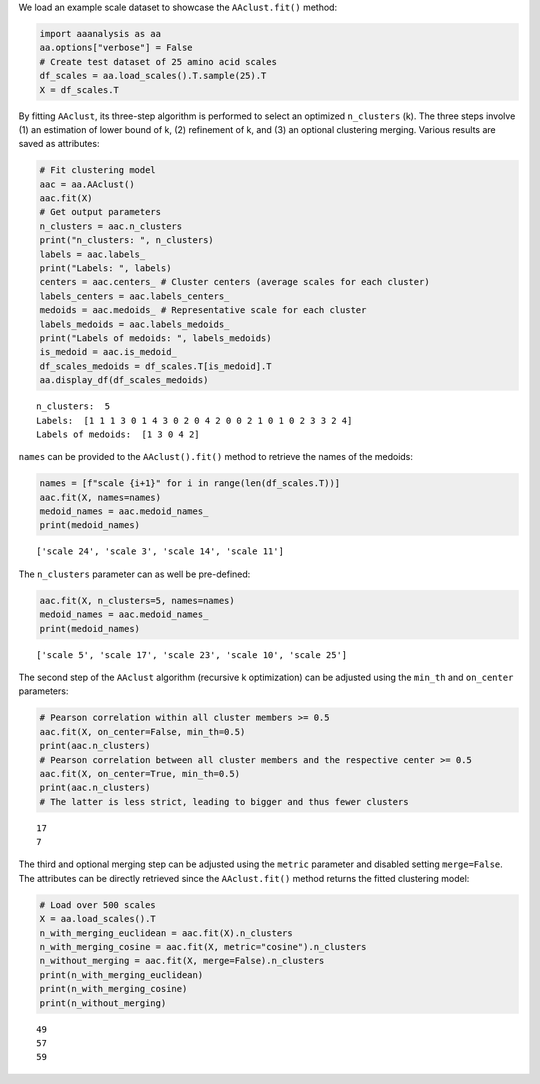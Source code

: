 We load an example scale dataset to showcase the ``AAclust.fit()``
method:

.. code:: ipython2

    import aaanalysis as aa
    aa.options["verbose"] = False
    # Create test dataset of 25 amino acid scales
    df_scales = aa.load_scales().T.sample(25).T
    X = df_scales.T

By fitting ``AAclust``, its three-step algorithm is performed to select
an optimized ``n_clusters`` (k). The three steps involve (1) an
estimation of lower bound of k, (2) refinement of k, and (3) an optional
clustering merging. Various results are saved as attributes:

.. code:: ipython2

    # Fit clustering model
    aac = aa.AAclust()
    aac.fit(X)
    # Get output parameters
    n_clusters = aac.n_clusters
    print("n_clusters: ", n_clusters)
    labels = aac.labels_
    print("Labels: ", labels)
    centers = aac.centers_ # Cluster centers (average scales for each cluster)
    labels_centers = aac.labels_centers_
    medoids = aac.medoids_ # Representative scale for each cluster
    labels_medoids = aac.labels_medoids_
    print("Labels of medoids: ", labels_medoids)
    is_medoid = aac.is_medoid_
    df_scales_medoids = df_scales.T[is_medoid].T
    aa.display_df(df_scales_medoids)


.. parsed-literal::

    n_clusters:  5
    Labels:  [1 1 1 3 0 1 4 3 0 2 0 4 2 0 0 2 1 0 1 0 2 3 3 2 4]
    Labels of medoids:  [1 3 0 4 2]



.. raw:: html

    <style type="text/css">
    #T_c5112 thead th {
      background-color: white;
      color: black;
    }
    #T_c5112 tbody tr:nth-child(odd) {
      background-color: #f2f2f2;
    }
    #T_c5112 tbody tr:nth-child(even) {
      background-color: white;
    }
    #T_c5112 th {
      padding: 5px;
      white-space: nowrap;
    }
    #T_c5112  td {
      padding: 5px;
      white-space: nowrap;
    }
    #T_c5112 table {
      font-size: 12px;
    }
    </style>
    <table id="T_c5112" style='display:block; max-height: 300px; max-width: 100%; overflow-x: auto; overflow-y: auto;'>
      <thead>
        <tr>
          <th class="blank level0" >&nbsp;</th>
          <th id="T_c5112_level0_col0" class="col_heading level0 col0" >KARS160117</th>
          <th id="T_c5112_level0_col1" class="col_heading level0 col1" >AURR980110</th>
          <th id="T_c5112_level0_col2" class="col_heading level0 col2" >LINS030107</th>
          <th id="T_c5112_level0_col3" class="col_heading level0 col3" >COHE430101</th>
          <th id="T_c5112_level0_col4" class="col_heading level0 col4" >PTIO830101</th>
        </tr>
        <tr>
          <th class="index_name level0" >AA</th>
          <th class="blank col0" >&nbsp;</th>
          <th class="blank col1" >&nbsp;</th>
          <th class="blank col2" >&nbsp;</th>
          <th class="blank col3" >&nbsp;</th>
          <th class="blank col4" >&nbsp;</th>
        </tr>
      </thead>
      <tbody>
        <tr>
          <th id="T_c5112_level0_row0" class="row_heading level0 row0" >A</th>
          <td id="T_c5112_row0_col0" class="data row0 col0" >0.082000</td>
          <td id="T_c5112_row0_col1" class="data row0 col1" >1.000000</td>
          <td id="T_c5112_row0_col2" class="data row0 col2" >0.200000</td>
          <td id="T_c5112_row0_col3" class="data row0 col3" >0.500000</td>
          <td id="T_c5112_row0_col4" class="data row0 col4" >0.870000</td>
        </tr>
        <tr>
          <th id="T_c5112_level0_row1" class="row_heading level0 row1" >C</th>
          <td id="T_c5112_row1_col0" class="data row1 col0" >0.344000</td>
          <td id="T_c5112_row1_col1" class="data row1 col1" >0.242000</td>
          <td id="T_c5112_row1_col2" class="data row1 col2" >0.000000</td>
          <td id="T_c5112_row1_col3" class="data row1 col3" >0.033000</td>
          <td id="T_c5112_row1_col4" class="data row1 col4" >0.739000</td>
        </tr>
        <tr>
          <th id="T_c5112_level0_row2" class="row_heading level0 row2" >D</th>
          <td id="T_c5112_row2_col0" class="data row2 col0" >0.443000</td>
          <td id="T_c5112_row2_col1" class="data row2 col1" >0.455000</td>
          <td id="T_c5112_row2_col2" class="data row2 col2" >0.800000</td>
          <td id="T_c5112_row2_col3" class="data row2 col3" >0.000000</td>
          <td id="T_c5112_row2_col4" class="data row2 col4" >0.478000</td>
        </tr>
        <tr>
          <th id="T_c5112_level0_row3" class="row_heading level0 row3" >E</th>
          <td id="T_c5112_row3_col0" class="data row3 col0" >0.541000</td>
          <td id="T_c5112_row3_col1" class="data row3 col1" >0.958000</td>
          <td id="T_c5112_row3_col2" class="data row3 col2" >0.911000</td>
          <td id="T_c5112_row3_col3" class="data row3 col3" >0.200000</td>
          <td id="T_c5112_row3_col4" class="data row3 col4" >0.783000</td>
        </tr>
        <tr>
          <th id="T_c5112_level0_row4" class="row_heading level0 row4" >F</th>
          <td id="T_c5112_row4_col0" class="data row4 col0" >0.672000</td>
          <td id="T_c5112_row4_col1" class="data row4 col1" >0.491000</td>
          <td id="T_c5112_row4_col2" class="data row4 col2" >0.067000</td>
          <td id="T_c5112_row4_col3" class="data row4 col3" >0.567000</td>
          <td id="T_c5112_row4_col4" class="data row4 col4" >0.870000</td>
        </tr>
        <tr>
          <th id="T_c5112_level0_row5" class="row_heading level0 row5" >G</th>
          <td id="T_c5112_row5_col0" class="data row5 col0" >0.000000</td>
          <td id="T_c5112_row5_col1" class="data row5 col1" >0.103000</td>
          <td id="T_c5112_row5_col2" class="data row5 col2" >0.422000</td>
          <td id="T_c5112_row5_col3" class="data row5 col3" >0.133000</td>
          <td id="T_c5112_row5_col4" class="data row5 col4" >0.435000</td>
        </tr>
        <tr>
          <th id="T_c5112_level0_row6" class="row_heading level0 row6" >H</th>
          <td id="T_c5112_row6_col0" class="data row6 col0" >0.656000</td>
          <td id="T_c5112_row6_col1" class="data row6 col1" >0.188000</td>
          <td id="T_c5112_row6_col2" class="data row6 col2" >0.467000</td>
          <td id="T_c5112_row6_col3" class="data row6 col3" >0.233000</td>
          <td id="T_c5112_row6_col4" class="data row6 col4" >0.652000</td>
        </tr>
        <tr>
          <th id="T_c5112_level0_row7" class="row_heading level0 row7" >I</th>
          <td id="T_c5112_row7_col0" class="data row7 col0" >0.377000</td>
          <td id="T_c5112_row7_col1" class="data row7 col1" >0.570000</td>
          <td id="T_c5112_row7_col2" class="data row7 col2" >0.022000</td>
          <td id="T_c5112_row7_col3" class="data row7 col3" >1.000000</td>
          <td id="T_c5112_row7_col4" class="data row7 col4" >0.870000</td>
        </tr>
        <tr>
          <th id="T_c5112_level0_row8" class="row_heading level0 row8" >K</th>
          <td id="T_c5112_row8_col0" class="data row8 col0" >0.492000</td>
          <td id="T_c5112_row8_col1" class="data row8 col1" >0.661000</td>
          <td id="T_c5112_row8_col2" class="data row8 col2" >1.000000</td>
          <td id="T_c5112_row8_col3" class="data row8 col3" >0.733000</td>
          <td id="T_c5112_row8_col4" class="data row8 col4" >0.783000</td>
        </tr>
        <tr>
          <th id="T_c5112_level0_row9" class="row_heading level0 row9" >L</th>
          <td id="T_c5112_row9_col0" class="data row9 col0" >0.377000</td>
          <td id="T_c5112_row9_col1" class="data row9 col1" >0.800000</td>
          <td id="T_c5112_row9_col2" class="data row9 col2" >0.044000</td>
          <td id="T_c5112_row9_col3" class="data row9 col3" >1.000000</td>
          <td id="T_c5112_row9_col4" class="data row9 col4" >1.000000</td>
        </tr>
        <tr>
          <th id="T_c5112_level0_row10" class="row_heading level0 row10" >M</th>
          <td id="T_c5112_row10_col0" class="data row10 col0" >0.541000</td>
          <td id="T_c5112_row10_col1" class="data row10 col1" >0.903000</td>
          <td id="T_c5112_row10_col2" class="data row10 col2" >0.089000</td>
          <td id="T_c5112_row10_col3" class="data row10 col3" >0.500000</td>
          <td id="T_c5112_row10_col4" class="data row10 col4" >0.913000</td>
        </tr>
        <tr>
          <th id="T_c5112_level0_row11" class="row_heading level0 row11" >N</th>
          <td id="T_c5112_row11_col0" class="data row11 col0" >0.426000</td>
          <td id="T_c5112_row11_col1" class="data row11 col1" >0.352000</td>
          <td id="T_c5112_row11_col2" class="data row11 col2" >0.733000</td>
          <td id="T_c5112_row11_col3" class="data row11 col3" >0.033000</td>
          <td id="T_c5112_row11_col4" class="data row11 col4" >0.609000</td>
        </tr>
        <tr>
          <th id="T_c5112_level0_row12" class="row_heading level0 row12" >P</th>
          <td id="T_c5112_row12_col0" class="data row12 col0" >0.279000</td>
          <td id="T_c5112_row12_col1" class="data row12 col1" >0.000000</td>
          <td id="T_c5112_row12_col2" class="data row12 col2" >0.733000</td>
          <td id="T_c5112_row12_col3" class="data row12 col3" >0.533000</td>
          <td id="T_c5112_row12_col4" class="data row12 col4" >0.000000</td>
        </tr>
        <tr>
          <th id="T_c5112_level0_row13" class="row_heading level0 row13" >Q</th>
          <td id="T_c5112_row13_col0" class="data row13 col0" >0.525000</td>
          <td id="T_c5112_row13_col1" class="data row13 col1" >0.497000</td>
          <td id="T_c5112_row13_col2" class="data row13 col2" >0.778000</td>
          <td id="T_c5112_row13_col3" class="data row13 col3" >0.233000</td>
          <td id="T_c5112_row13_col4" class="data row13 col4" >0.783000</td>
        </tr>
        <tr>
          <th id="T_c5112_level0_row14" class="row_heading level0 row14" >R</th>
          <td id="T_c5112_row14_col0" class="data row14 col0" >0.623000</td>
          <td id="T_c5112_row14_col1" class="data row14 col1" >0.958000</td>
          <td id="T_c5112_row14_col2" class="data row14 col2" >0.711000</td>
          <td id="T_c5112_row14_col3" class="data row14 col3" >0.333000</td>
          <td id="T_c5112_row14_col4" class="data row14 col4" >0.739000</td>
        </tr>
        <tr>
          <th id="T_c5112_level0_row15" class="row_heading level0 row15" >S</th>
          <td id="T_c5112_row15_col0" class="data row15 col0" >0.246000</td>
          <td id="T_c5112_row15_col1" class="data row15 col1" >0.315000</td>
          <td id="T_c5112_row15_col2" class="data row15 col2" >0.556000</td>
          <td id="T_c5112_row15_col3" class="data row15 col3" >0.267000</td>
          <td id="T_c5112_row15_col4" class="data row15 col4" >0.565000</td>
        </tr>
        <tr>
          <th id="T_c5112_level0_row16" class="row_heading level0 row16" >T</th>
          <td id="T_c5112_row16_col0" class="data row16 col0" >0.328000</td>
          <td id="T_c5112_row16_col1" class="data row16 col1" >0.333000</td>
          <td id="T_c5112_row16_col2" class="data row16 col2" >0.511000</td>
          <td id="T_c5112_row16_col3" class="data row16 col3" >0.333000</td>
          <td id="T_c5112_row16_col4" class="data row16 col4" >0.565000</td>
        </tr>
        <tr>
          <th id="T_c5112_level0_row17" class="row_heading level0 row17" >V</th>
          <td id="T_c5112_row17_col0" class="data row17 col0" >0.279000</td>
          <td id="T_c5112_row17_col1" class="data row17 col1" >0.400000</td>
          <td id="T_c5112_row17_col2" class="data row17 col2" >0.044000</td>
          <td id="T_c5112_row17_col3" class="data row17 col3" >0.867000</td>
          <td id="T_c5112_row17_col4" class="data row17 col4" >0.739000</td>
        </tr>
        <tr>
          <th id="T_c5112_level0_row18" class="row_heading level0 row18" >W</th>
          <td id="T_c5112_row18_col0" class="data row18 col0" >1.000000</td>
          <td id="T_c5112_row18_col1" class="data row18 col1" >0.321000</td>
          <td id="T_c5112_row18_col2" class="data row18 col2" >0.156000</td>
          <td id="T_c5112_row18_col3" class="data row18 col3" >0.467000</td>
          <td id="T_c5112_row18_col4" class="data row18 col4" >0.870000</td>
        </tr>
        <tr>
          <th id="T_c5112_level0_row19" class="row_heading level0 row19" >Y</th>
          <td id="T_c5112_row19_col0" class="data row19 col0" >0.803000</td>
          <td id="T_c5112_row19_col1" class="data row19 col1" >0.461000</td>
          <td id="T_c5112_row19_col2" class="data row19 col2" >0.244000</td>
          <td id="T_c5112_row19_col3" class="data row19 col3" >0.367000</td>
          <td id="T_c5112_row19_col4" class="data row19 col4" >0.870000</td>
        </tr>
      </tbody>
    </table>



``names`` can be provided to the ``AAclust().fit()`` method to retrieve
the names of the medoids:

.. code:: ipython2

    names = [f"scale {i+1}" for i in range(len(df_scales.T))]
    aac.fit(X, names=names)
    medoid_names = aac.medoid_names_
    print(medoid_names)


.. parsed-literal::

    ['scale 24', 'scale 3', 'scale 14', 'scale 11']


The ``n_clusters`` parameter can as well be pre-defined:

.. code:: ipython2

    aac.fit(X, n_clusters=5, names=names)
    medoid_names = aac.medoid_names_
    print(medoid_names)


.. parsed-literal::

    ['scale 5', 'scale 17', 'scale 23', 'scale 10', 'scale 25']


The second step of the ``AAclust`` algorithm (recursive k optimization)
can be adjusted using the ``min_th`` and ``on_center`` parameters:

.. code:: ipython2

    # Pearson correlation within all cluster members >= 0.5
    aac.fit(X, on_center=False, min_th=0.5)
    print(aac.n_clusters)
    # Pearson correlation between all cluster members and the respective center >= 0.5
    aac.fit(X, on_center=True, min_th=0.5)
    print(aac.n_clusters)
    # The latter is less strict, leading to bigger and thus fewer clusters 


.. parsed-literal::

    17
    7


The third and optional merging step can be adjusted using the ``metric``
parameter and disabled setting ``merge=False``. The attributes can be
directly retrieved since the ``AAclust.fit()`` method returns the fitted
clustering model:

.. code:: ipython2

    # Load over 500 scales
    X = aa.load_scales().T
    n_with_merging_euclidean = aac.fit(X).n_clusters
    n_with_merging_cosine = aac.fit(X, metric="cosine").n_clusters
    n_without_merging = aac.fit(X, merge=False).n_clusters
    print(n_with_merging_euclidean)
    print(n_with_merging_cosine)
    print(n_without_merging)


.. parsed-literal::

    49
    57
    59

